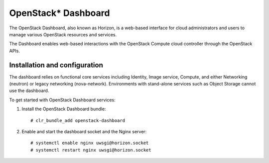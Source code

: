 OpenStack* Dashboard
####################

The OpenStack Dashboard, also known as Horizon, is a web-based interface
for cloud administrators and users to manage various OpenStack resources
and services.

The Dashboard enables web-based interactions with the
OpenStack Compute cloud controller through the OpenStack APIs.

Installation and configuration
------------------------------

The dashboard relies on functional core services including
Identity, Image service, Compute, and either Networking (neutron)
or legacy networking (nova-network). Environments with
stand-alone services such as Object Storage cannot use the
dashboard.

To get started with OpenStack Dashboard services:

#. Install the OpenStack Dashboard bundle::
   
        # clr_bundle_add openstack-dashboard

#. Enable and start the dashboard socket and the Nginx server::
   
        # systemctl enable nginx uwsgi@horizon.socket
        # systemctl restart nginx uwsgi@horizon.socket
